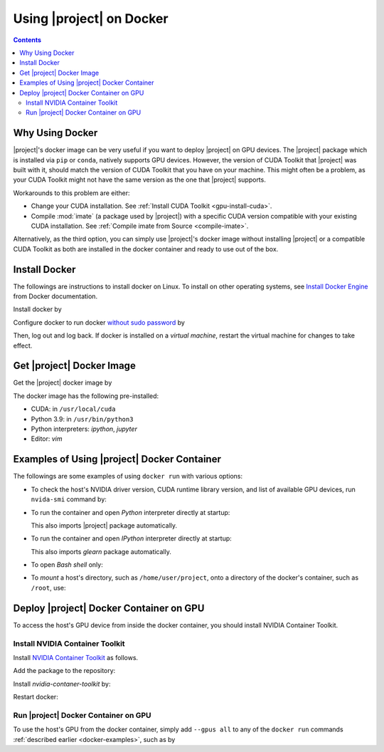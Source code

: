 .. _glearn-docker:

Using |project| on Docker
*************************

.. contents::

Why Using Docker
================

|project|'s docker image can be very useful if you want to deploy |project| on GPU devices. The |project| package which is installed via ``pip`` or ``conda``, natively supports GPU devices. However, the version of CUDA Toolkit that |project| was built with it, should match the version of CUDA Toolkit that you have on your machine. This might often be a problem, as your CUDA Toolkit might not have the same version as the one that |project| supports.

Workarounds to this problem are either:

* Change your CUDA installation. See :ref:`Install CUDA Toolkit <gpu-install-cuda>`.
* Compile :mod:`imate` (a package used by |project|) with a specific CUDA version compatible with your existing CUDA installation. See :ref:`Compile imate from Source <compile-imate>`.

Alternatively, as the third option, you can simply use |project|'s docker image without installing |project| or a compatible CUDA Toolkit as both are installed in the docker container and ready to use out of the box.

Install Docker
==============

The followings are instructions to install docker on Linux. To install on other operating systems, see `Install Docker Engine <https://docs.docker.com/engine/install/ubuntu/>`_ from Docker documentation.

Install docker by

.. tab-set::

    .. tab-item:: Ubuntu/Debian
        :sync: ubuntu

        .. prompt:: bash

            sudo apt update
            sudo apt install ca-certificates curl gnupg lsb-release
            sudo mkdir -p /etc/apt/keyrings
            curl -fsSL https://download.docker.com/linux/ubuntu/gpg | \
                sudo gpg --dearmor -o /etc/apt/keyrings/docker.gpg
            echo "deb [arch=$(dpkg --print-architecture) signed-by=/etc/apt/keyrings/docker.gpg] \
                https://download.docker.com/linux/ubuntu \
                $(lsb_release -cs) stable" | sudo tee /etc/apt/sources.list.d/docker.list > /dev/null
            sudo apt update
            sudo apt install docker-ce docker-ce-cli containerd.io docker-compose-plugin

    .. tab-item:: CentOS 7
        :sync: centos

        .. prompt:: bash

            sudo yum install -y yum-utils
            sudo yum-config-manager --add-repo https://download.docker.com/linux/centos/docker-ce.repo
            sudo yum install docker-ce docker-ce-cli containerd.io docker-compose-plugin
            sudo systemctl enable docker.service
            sudo systemctl enable containerd.service
            sudo systemctl start docker

    .. tab-item:: RHEL 9
        :sync: rhel

        .. prompt:: bash

            sudo yum install -y yum-utils
            sudo yum-config-manager --add-repo https://download.docker.com/linux/centos/docker-ce.repo
            sudo yum install docker-ce docker-ce-cli containerd.io docker-compose-plugin
            sudo systemctl enable docker.service
            sudo systemctl enable containerd.service
            sudo systemctl start docker

Configure docker to run docker `without sudo password <https://docs.docker.com/engine/install/linux-postinstall/>`_ by

.. prompt:: bash

    sudo groupadd docker
    sudo usermod -aG docker $USER

Then, log out and log back. If docker is installed on a *virtual machine*, restart the virtual machine for changes to take effect.

Get |project| Docker Image
==========================

|docker-size|

Get the |project| docker image by

.. prompt:: bash

  docker pull sameli/glearn

The docker image has the following pre-installed:

* CUDA: in ``/usr/local/cuda``
* Python 3.9: in ``/usr/bin/python3``
* Python interpreters: `ipython`, `jupyter`
* Editor: `vim`

.. _docker-examples:

Examples of Using |project| Docker Container
============================================

The followings are some examples of using ``docker run`` with various options:

* To check the host's NVIDIA driver version, CUDA runtime library version, and list of available GPU devices, run ``nvida-smi`` command by:

  .. prompt:: bash
  
      docker run sameli/glearn nvidia-smi
  
* To run the container and open *Python* interpreter directly at startup:
  
  .. prompt:: bash
  
      docker run -it sameli/glearn
  
  This also imports |project| package automatically.
  
* To run the container and open *IPython* interpreter directly at startup:
  
  .. prompt:: bash

        docker run -it sameli/glearn ipython
  
  This also imports `glearn` package automatically.
  
* To open *Bash shell* only:
  
  .. prompt:: bash

        docker run -it --entrypoint /bin/bash sameli/glearn
  
* To *mount* a host's directory, such as ``/home/user/project``, onto a directory of the docker's container, such as ``/root``, use:
  
  .. prompt:: bash
  
        docker run -it -v /home/user/project:/root sameli/glearn

Deploy |project| Docker Container on GPU
========================================

To access the host's GPU device from inside the docker container, you should install NVIDIA Container Toolkit.

Install NVIDIA Container Toolkit
--------------------------------

Install `NVIDIA Container Toolkit <https://docs.nvidia.com/datacenter/cloud-native/container-toolkit/install-guide.html>`_ as follows.

Add the package to the repository:

.. tab-set::

    .. tab-item:: Ubuntu/Debian
        :sync: ubuntu

        .. prompt:: bash

            distribution=$(. /etc/os-release;echo $ID$VERSION_ID)
            curl -s -L https://nvidia.github.io/nvidia-docker/gpgkey | sudo apt-key add -
            curl -s -L https://nvidia.github.io/nvidia-docker/$distribution/nvidia-docker.list | sudo tee /etc/apt/sources.list.d/nvidia-docker.list

    .. tab-item:: CentOS 7
        :sync: centos

        .. prompt:: bash

            sudo yum-config-manager --add-repo=https://download.docker.com/linux/centos/docker-ce.repo

    .. tab-item:: RHEL 9
        :sync: rhel

        .. prompt:: bash

            sudo dnf config-manager --add-repo=https://download.docker.com/linux/centos/docker-ce.repo

Install `nvidia-contaner-toolkit` by:

.. tab-set::

    .. tab-item:: Ubuntu/Debian
        :sync: ubuntu

        .. prompt:: bash

            sudo apt update
            sudo apt install -y nvidia-container-toolkit

    .. tab-item:: CentOS 7
        :sync: centos

        .. prompt:: bash

            sudo yum install -y https://download.docker.com/linux/centos/7/x86_64/stable/Packages/containerd.io-1.4.3-3.1.el7.x86_64.rpm

    .. tab-item:: RHEL 9
        :sync: rhel

        .. prompt:: bash

            sudo dnf install -y https://download.docker.com/linux/centos/7/x86_64/stable/Packages/containerd.io-1.4.3-3.1.el7.x86_64.rpm

Restart docker:

.. prompt:: bash

    sudo systemctl restart docker

Run |project| Docker Container on GPU
-------------------------------------
      
To use the host's GPU from the docker container, simply add  ``--gpus all`` to any of the ``docker run`` commands :ref:`described earlier <docker-examples>`, such as by

.. prompt:: bash

    docker run --gpus all -it sameli/glearn

.. |docker-size| image:: https://img.shields.io/docker/image-size/sameli/glearn
   :target: https://hub.docker.com/r/sameli/glearn
